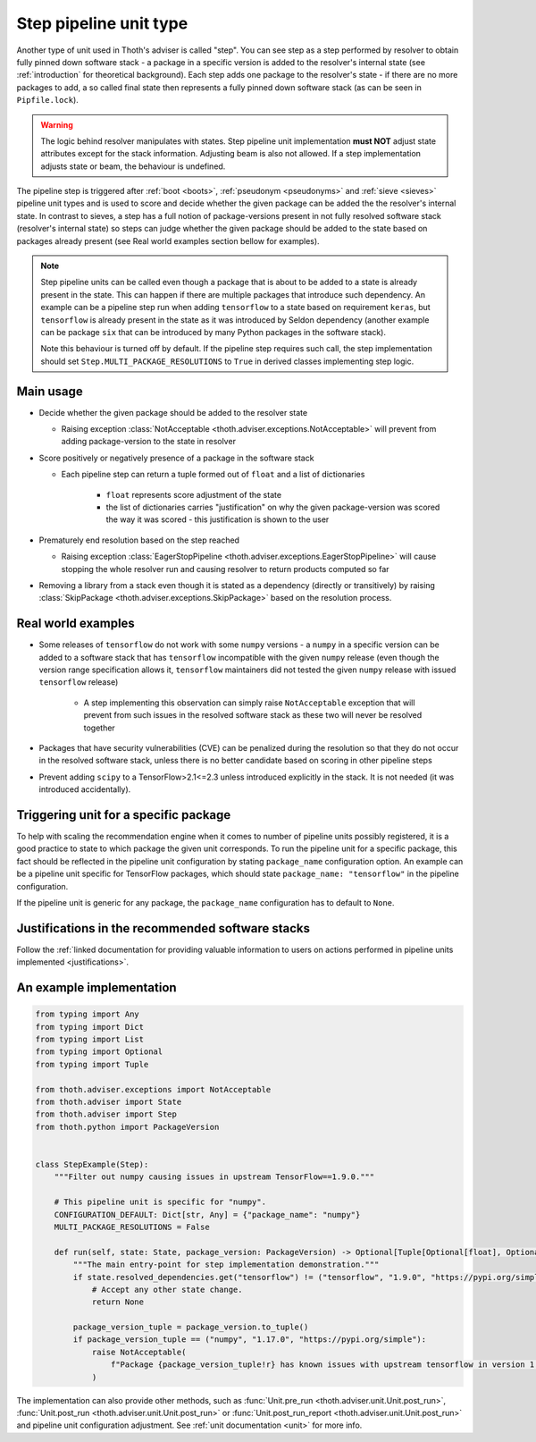 .. _steps:

Step pipeline unit type
-----------------------

Another type of unit used in Thoth's adviser is called "step". You can see step
as a step performed by resolver to obtain fully pinned down software stack - a
package in a specific version is added to the resolver's internal state (see
:ref:`introduction` for theoretical background). Each step adds one package to
the resolver's state - if there are no more packages to add, a so called final
state then represents a fully pinned down software stack (as can be seen in
``Pipfile.lock``).

.. warning::

  The logic behind resolver manipulates with states. Step pipeline unit
  implementation **must NOT** adjust state attributes except for the stack
  information. Adjusting beam is also not allowed. If a step implementation
  adjusts state or beam, the behaviour is undefined.

The pipeline step is triggered after :ref:`boot <boots>`, :ref:`pseudonym
<pseudonyms>` and :ref:`sieve <sieves>` pipeline unit types and is used to
score and decide whether the given package can be added the the resolver's
internal state. In contrast to sieves, a step has a full notion of
package-versions present in not fully resolved software stack (resolver's
internal state) so steps can judge whether the given package should be added to
the state based on packages already present (see Real world examples section
bellow for examples).

.. note::

  Step pipeline units can be called even though a package that is about to be
  added to a state is already present in the state. This can happen if there
  are multiple packages that introduce such dependency. An example can be a
  pipeline step run when adding ``tensorflow`` to a state based on requirement
  ``keras``, but ``tensorflow`` is already present in the state as it was
  introduced by Seldon dependency (another example can be package ``six`` that
  can be introduced by many Python packages in the software stack).

  Note this behaviour is turned off by default. If the pipeline step requires
  such call, the step implementation should set
  ``Step.MULTI_PACKAGE_RESOLUTIONS`` to ``True`` in derived classes
  implementing step logic.

Main usage
==========

* Decide whether the given package should be added to the resolver state

  * Raising exception :class:`NotAcceptable
    <thoth.adviser.exceptions.NotAcceptable>` will prevent from adding
    package-version to the state in resolver

* Score positively or negatively presence of a package in the software stack

  * Each pipeline step can return a tuple formed out of ``float`` and a list of
    dictionaries

      * ``float`` represents score adjustment of the state

      * the list of dictionaries carries "justification" on why the given
        package-version was scored the way it was scored - this justification
        is shown to the user

* Prematurely end resolution based on the step reached

  * Raising exception :class:`EagerStopPipeline
    <thoth.adviser.exceptions.EagerStopPipeline>` will cause stopping the whole
    resolver run and causing resolver to return products computed so far

* Removing a library from a stack even though it is stated as a dependency
  (directly or transitively) by raising :class:`SkipPackage
  <thoth.adviser.exceptions.SkipPackage>` based on the resolution process.

Real world examples
===================

* Some releases of ``tensorflow`` do not work with some ``numpy`` versions -
  a ``numpy`` in a specific version can be added to a software stack that has
  ``tensorflow``  incompatible with the given ``numpy`` release (even though
  the version range specification allows it, ``tensorflow`` maintainers did
  not tested the given ``numpy`` release with issued ``tensorflow`` release)

    * A step implementing this observation can simply raise ``NotAcceptable``
      exception that will prevent from such issues in the resolved software
      stack as these two will never be resolved together

* Packages that have security vulnerabilities (CVE) can be penalized during
  the resolution so that they do not occur in the resolved software stack,
  unless there is no better candidate based on scoring in other pipeline
  steps

* Prevent adding ``scipy`` to a TensorFlow>2.1<=2.3 unless introduced
  explicitly in the stack. It is not needed (it was introduced accidentally).

Triggering unit for a specific package
======================================

To help with scaling the recommendation engine when it comes to number of
pipeline units possibly registered, it is a good practice to state to which
package the given unit corresponds. To run the pipeline unit for a specific
package, this fact should be reflected in the pipeline unit configuration by
stating ``package_name`` configuration option. An example can be a pipeline
unit specific for TensorFlow packages, which should state ``package_name:
"tensorflow"`` in the pipeline configuration.

If the pipeline unit is generic for any package, the ``package_name``
configuration has to default to ``None``.

Justifications in the recommended software stacks
=================================================

Follow the :ref:`linked documentation for providing valuable information to
users on actions performed in pipeline units implemented <justifications>`.

An example implementation
=========================

.. code-block:: python

  from typing import Any
  from typing import Dict
  from typing import List
  from typing import Optional
  from typing import Tuple

  from thoth.adviser.exceptions import NotAcceptable
  from thoth.adviser import State
  from thoth.adviser import Step
  from thoth.python import PackageVersion


  class StepExample(Step):
      """Filter out numpy causing issues in upstream TensorFlow==1.9.0."""

      # This pipeline unit is specific for "numpy".
      CONFIGURATION_DEFAULT: Dict[str, Any] = {"package_name": "numpy"}
      MULTI_PACKAGE_RESOLUTIONS = False

      def run(self, state: State, package_version: PackageVersion) -> Optional[Tuple[Optional[float], Optional[List[Dict[str, str]]]]]:
          """The main entry-point for step implementation demonstration."""
          if state.resolved_dependencies.get("tensorflow") != ("tensorflow", "1.9.0", "https://pypi.org/simple"):
              # Accept any other state change.
              return None

          package_version_tuple = package_version.to_tuple()
          if package_version_tuple == ("numpy", "1.17.0", "https://pypi.org/simple"):
              raise NotAcceptable(
                  f"Package {package_version_tuple!r} has known issues with upstream tensorflow in version 1.9.0 due to API incompatibility"
              )

The implementation can also provide other methods, such as :func:`Unit.pre_run
<thoth.adviser.unit.Unit.post_run>`, :func:`Unit.post_run
<thoth.adviser.unit.Unit.post_run>` or :func:`Unit.post_run_report
<thoth.adviser.unit.Unit.post_run>` and pipeline unit configuration adjustment.
See :ref:`unit documentation <unit>` for more info.
